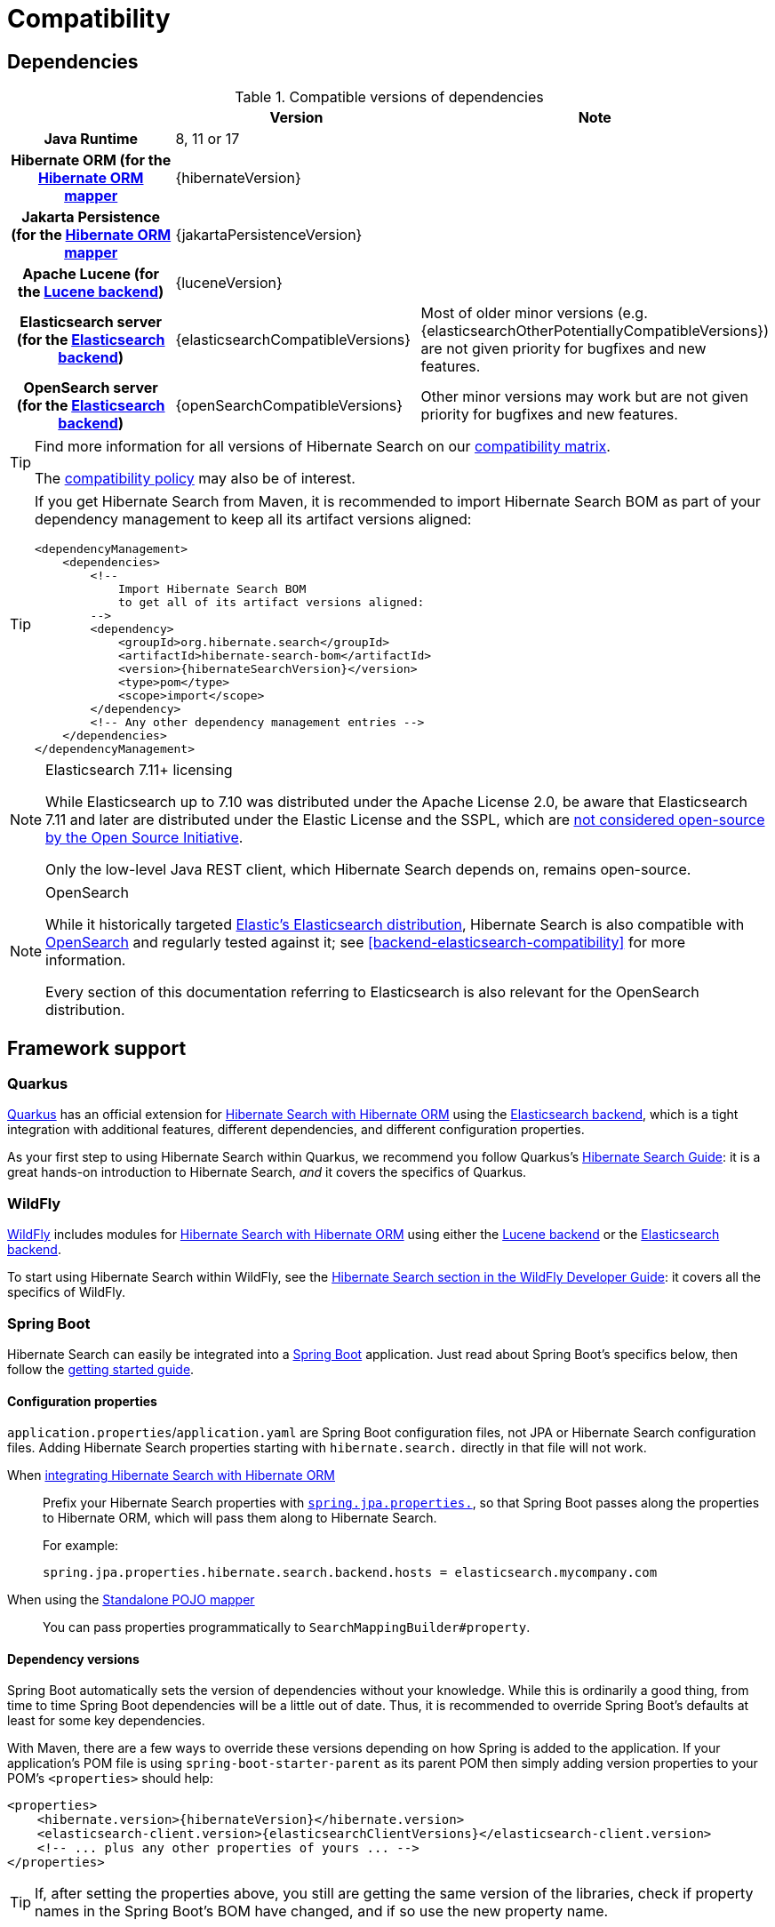[[compatibility]]
= [[getting-started-compatibility]] Compatibility

[[compatibility-dependencies]]
== Dependencies

.Compatible versions of dependencies
[cols="h,^1,1", stripes=none]
|===============
| h|Version h|Note
|Java Runtime
|8, 11 or 17
|
|Hibernate ORM (for the <<mapper-orm,Hibernate ORM mapper>>
|{hibernateVersion}
|
|Jakarta Persistence (for the <<mapper-orm,Hibernate ORM mapper>>
|{jakartaPersistenceVersion}
|
|Apache Lucene (for the <<backend-lucene,Lucene backend>>)
|{luceneVersion}
|
|Elasticsearch server (for the <<backend-elasticsearch,Elasticsearch backend>>)
|{elasticsearchCompatibleVersions}
|Most of older minor versions (e.g. {elasticsearchOtherPotentiallyCompatibleVersions}) are not given priority for bugfixes and new features.
|OpenSearch server (for the <<backend-elasticsearch,Elasticsearch backend>>)
|{openSearchCompatibleVersions}
|Other minor versions may work
but are not given priority for bugfixes and new features.
|===============

[TIP]
====
Find more information for all versions of Hibernate Search on our
https://hibernate.org/search/releases/#compatibility-matrix[compatibility matrix].

The https://hibernate.org/community/compatibility-policy/[compatibility policy] may also be of interest.
====

[TIP]
====
If you get Hibernate Search from Maven, it is recommended to import Hibernate Search BOM
as part of your dependency management to keep all its artifact versions aligned:
[source, XML, subs="+attributes"]
----
<dependencyManagement>
    <dependencies>
        <!--
            Import Hibernate Search BOM
            to get all of its artifact versions aligned:
        -->
        <dependency>
            <groupId>org.hibernate.search</groupId>
            <artifactId>hibernate-search-bom</artifactId>
            <version>{hibernateSearchVersion}</version>
            <type>pom</type>
            <scope>import</scope>
        </dependency>
        <!-- Any other dependency management entries -->
    </dependencies>
</dependencyManagement>
----
====

[NOTE]
.Elasticsearch 7.11+ licensing
====
While Elasticsearch up to 7.10 was distributed under the Apache License 2.0,
be aware that Elasticsearch 7.11 and later are distributed under the Elastic License and the SSPL,
which are https://opensource.org/node/1099[not considered open-source by the Open Source Initiative].

Only the low-level Java REST client, which Hibernate Search depends on, remains open-source.
====

[NOTE]
.OpenSearch
====
While it historically targeted link:{elasticsearchUrl}[Elastic's Elasticsearch distribution],
Hibernate Search is also compatible with link:{openSearchUrl}[OpenSearch] and regularly tested against it;
see <<backend-elasticsearch-compatibility>> for more information.

Every section of this documentation referring to Elasticsearch
is also relevant for the OpenSearch distribution.
====

[[compatibility-framework]]
== [[gettingstarted-framework]] Framework support

[[compatibility-framework-quarkus]]
=== [[gettingstarted-framework-quarkus]] [[_quarkus]] Quarkus

link:{quarkusUrl}[Quarkus] has an official extension for <<mapper-orm,Hibernate Search with Hibernate ORM>>
using the <<backend-elasticsearch,Elasticsearch backend>>,
which is a tight integration with additional features, different dependencies, and different configuration properties.

As your first step to using Hibernate Search within Quarkus,
we recommend you follow Quarkus's https://quarkus.io/guides/hibernate-search-orm-elasticsearch[Hibernate Search Guide]:
it is a great hands-on introduction to Hibernate Search,
_and_ it covers the specifics of Quarkus.

[[compatibility-framework-wildfly]]
=== WildFly

link:{wildflyUrl}[WildFly] includes modules for <<mapper-orm,Hibernate Search with Hibernate ORM>>
using either the <<backend-lucene,Lucene backend>> or the <<backend-elasticsearch,Elasticsearch backend>>.

To start using Hibernate Search within WildFly,
see the link:{wildflyDeveloperGuideUrl}#using-hibernate-search[Hibernate Search section in the WildFly Developer Guide]:
it covers all the specifics of WildFly.

[[compatibility-framework-spring-boot]]
=== [[gettingstarted-framework-spring-boot]] [[_spring_boot]] Spring Boot

Hibernate Search can easily be integrated into a link:{springBootUrl}[Spring Boot] application.
Just read about Spring Boot's specifics below, then follow the xref:../getting-started/orm/index.adoc#mapper-orm-getting-started[getting started guide].

[[compatibility-framework-spring-boot-configuration-properties]]
==== [[gettingstarted-framework-spring-boot-configuration-properties]] [[_configuration_properties]] Configuration properties

`application.properties`/`application.yaml` are Spring Boot configuration files,
not JPA or Hibernate Search configuration files.
Adding Hibernate Search properties starting with `hibernate.search.` directly in that file will not work.

When <<mapper-orm,integrating Hibernate Search with Hibernate ORM>>::
Prefix your Hibernate Search properties with
https://docs.spring.io/spring-boot/docs/2.5.1/reference/html/application-properties.html#application-properties.data.spring.jpa.properties[`spring.jpa.properties.`],
so that Spring Boot passes along the properties to Hibernate ORM, which will pass them along to Hibernate Search.
+
For example:
+
[source]
----
spring.jpa.properties.hibernate.search.backend.hosts = elasticsearch.mycompany.com
----
When using the <<mapper-pojo-standalone,Standalone POJO mapper>>::
You can pass properties programmatically to `SearchMappingBuilder#property`.

[[compatibility-framework-spring-boot-dependency-versions]]
==== [[gettingstarted-framework-spring-boot-dependency-versions]] [[_dependency_versions]] Dependency versions

Spring Boot automatically sets the version of dependencies without your knowledge.
While this is ordinarily a good thing, from time to time Spring Boot dependencies will be a little out of date.
Thus, it is recommended to override Spring Boot's defaults at least for some key dependencies.

With Maven, there are a few ways to override these versions depending on how Spring is added to the application.
If your application's POM file is using `spring-boot-starter-parent` as its parent POM
then simply adding version properties to your POM's `<properties>` should help:

[source, XML, subs="+attributes"]
----
<properties>
    <hibernate.version>{hibernateVersion}</hibernate.version>
    <elasticsearch-client.version>{elasticsearchClientVersions}</elasticsearch-client.version>
    <!-- ... plus any other properties of yours ... -->
</properties>
----

[TIP]
====
If, after setting the properties above,
you still are getting the same version of the libraries,
check if property names in the Spring Boot's BOM have changed, and if so use the new property name.
====

Alternatively, if either the `spring-boot-dependencies` or the `spring-boot-starter-parent` is imported into the dependency management (`<dependencyManagement>`)
then overriding the versions can be done either by importing a BOM listing the dependencies we want to override,
or by explicitly listing a dependency with its version that we want to be used:

.Override dependencies either with another BOM or explicitly
[source, XML, subs="+attributes"]
----
<dependencyManagement>
    <dependencies>
        <!--
            Overriding Hibernate ORM version by importing the BOM.
            Alternatively, can be done by adding specific dependencies
            as shown below for Elasticsearch dependencies.
        -->
        <dependency>
            <groupId>org.hibernate.orm</groupId>
            <artifactId>hibernate-platform</artifactId>
            <version>${version.org.hibernate.orm}</version>
            <type>pom</type>
            <scope>import</scope>
        </dependency>
        <dependency>
            <groupId>org.springframework.boot</groupId>
            <artifactId>spring-boot-dependencies</artifactId>
            <version>{testSpringBootVersion}</version>
            <type>pom</type>
            <scope>import</scope>
        </dependency>
        <!--
            Since there is no BOM for the Elasticsearch REST client,
            these dependencies have to be listed explicitly:
        -->
        <dependency>
            <groupId>org.elasticsearch.client</groupId>
            <artifactId>elasticsearch-rest-client</artifactId>
            <version>{elasticsearchClientVersions}</version>
        </dependency>
        <dependency>
            <groupId>org.elasticsearch.client</groupId>
            <artifactId>elasticsearch-rest-client-sniffer</artifactId>
            <version>{elasticsearchClientVersions}</version>
        </dependency>
        <!-- Other dependency management entries -->
    </dependencies>
</dependencyManagement>
----

For other build tools refer to their documentation for details.

[TIP]
====
Maven's `dependency` plugin (or your build tool corresponding alternative)
can be used to verify that the version override was correctly applied, e.g.:
[source, bash, subs="+attributes"]
----
# Show the dependency tree filtering for Hibernate and Elasticsearch dependencies to reduce the output:
mvn dependency:tree "-Dincludes=org.hibernate.*,org.elasticsearch.*"
----
====

[TIP]
====
If, after setting the properties above,
you still have problems (e.g. `NoClassDefFoundError`) with some of Hibernate Search's dependencies,
look for the version of that dependency in
https://search.maven.org/artifact/org.springframework.boot/spring-boot-dependencies/{testSpringBootVersion}/pom[Spring Boot's POM]
and https://search.maven.org/artifact/org.hibernate.search/hibernate-search-parent/{hibernateSearchVersion}/pom[Hibernate Search's POM]:
there will probably be a mismatch,
and generally overriding Spring Boot's version to match Hibernate Search's version will work fine.
====

[[compatibility-framework-spring-boot-application-hanging]]
==== [[gettingstarted-framework-spring-boot-application-hanging]] [[_application_hanging_on_startup]] Application hanging on startup

Spring Boot 2.3.x and above is affected by a bug that causes the application to hang on startup
when using Hibernate Search, particularly when using custom components (custom bridges, analysis configurers, ...).

The problem, which is not limited to just Hibernate Search,
https://github.com/spring-projects/spring-framework/issues/25111[has been reported],
but hasn't been fixed yet in Spring Boot 2.5.1.

As a workaround, you can set the property `spring.data.jpa.repositories.bootstrap-mode` to `deferred` or,
if that doesn't work, `default`.
Interestingly, using `@EnableJpaRepositories(bootstrapMode = BootstrapMode.DEFERRED)` has been reported to work
even in situations where setting `spring.data.jpa.repositories.bootstrap-mode` to `deferred` didn't work.

Alternatively, if you do not need dependency injection in your custom components,
you can refer to those components with the prefix `constructor:`
so that Hibernate Search doesn't even try to use Spring to retrieve the components,
and thus avoids the deadlock in Spring.
See <<configuration-bean-reference-parsing,this section>> for more information.

[[compatibility-framework-spring-boot-elasticsearch-auto-configuration]]
==== Spring Boot's Elasticsearch client and auto-configuration

As you may know, Spring Boot includes "auto-configuration" that triggers as soon as a dependency is detected in the classpath.

This may lead to problems in some cases when dependencies are used by the application, but not through Spring Boot.

In particular, Hibernate Search transitively brings in a dependency to Elasticsearch's low-level REST Client.
Spring Boot, through link:https://docs.spring.io/spring-boot/docs/{testSpringBootVersion}/api/org/springframework/boot/autoconfigure/elasticsearch/ElasticsearchRestClientAutoConfiguration.html[`ElasticsearchRestClientAutoConfiguration`],
will automatically set up an Elasticsearch REST client targeting (by default) `http://localhost:9200`
as soon as it detects that dependency to the Elasticsearch REST Client JAR.

If your Elasticsearch cluster is not reachable at `http://localhost:9200`,
this might lead to errors on startup.

To get rid of these errors, either
link:https://docs.spring.io/spring-boot/docs/{testSpringBootVersion}/reference/html/features.html#features.nosql.elasticsearch.connecting-using-rest[configure Spring's Elasticsearch client manually],
or https://www.baeldung.com/spring-data-disable-auto-config[disable this specific auto-configuration].

[NOTE]
====
Spring Boot's Elasticsearch client is completely separate from Hibernate Search:
the configuration of one won't affect the other.
====

[[compatibility-framework-other]]
=== [[gettingstarted-framework-other]] Other

If your framework of choice is not mentioned in the previous sections, don't worry:
Hibernate Search works just fine with plenty of other frameworks.

Just follow the xref:../getting-started/orm/index.adoc#mapper-orm-getting-started[getting started guide] to try it out.
